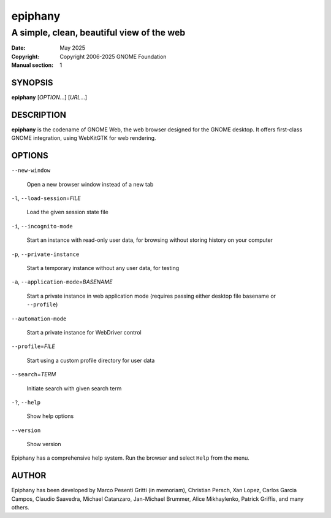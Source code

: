========
epiphany
========

------------------------------------------
A simple, clean, beautiful view of the web
------------------------------------------

:Date: May 2025
:Copyright: Copyright 2006-2025 GNOME Foundation
:Manual section: 1

SYNOPSIS
--------

|  **epiphany** [*OPTION*...] [*URL*...]

DESCRIPTION
-----------

**epiphany** is the codename of GNOME Web, the web browser designed for the
GNOME desktop. It offers first-class GNOME integration, using WebKitGTK for web
rendering.

OPTIONS
-------

``--new-window``

  Open a new browser window instead of a new tab

``-l``, ``--load-session``\ =\ *FILE*

  Load the given session state file

``-i``, ``--incognito-mode``

  Start an instance with read-only user data, for browsing without storing history on your computer

``-p``, ``--private-instance``

  Start a temporary instance without any user data, for testing

``-a``, ``--application-mode``\ =\ *BASENAME*

  Start a private instance in web application mode (requires passing either desktop file basename or ``--profile``)

``--automation-mode``

  Start a private instance for WebDriver control

``--profile``\ =\ *FILE*

  Start using a custom profile directory for user data

``--search``\ =\ *TERM*

  Initiate search with given search term

``-?``, ``--help``

  Show help options

``--version``

  Show version
  
Epiphany has a comprehensive help system.  Run the browser
and select ``Help`` from the menu.

AUTHOR
------

Epiphany has been developed by Marco Pesenti Gritti (in memoriam),
Christian Persch, Xan Lopez, Carlos Garcia Campos, Claudio Saavedra,
Michael Catanzaro, Jan-Michael Brummer, Alice Mikhaylenko,
Patrick Griffis, and many others.
